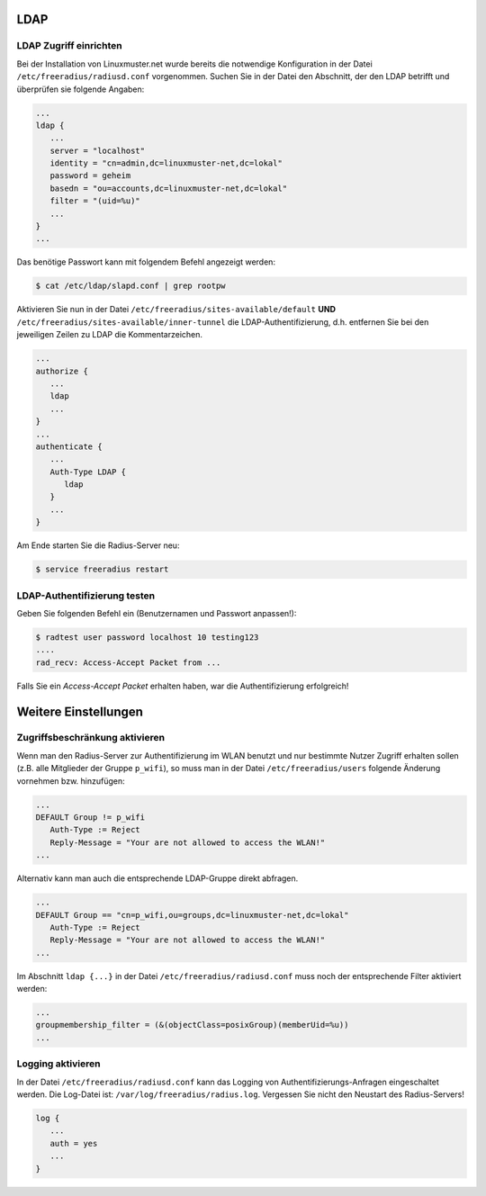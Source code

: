 LDAP
----

LDAP Zugriff einrichten
~~~~~~~~~~~~~~~~~~~~~~~

Bei der Installation von Linuxmuster.net wurde bereits die notwendige Konfiguration in der Datei ``/etc/freeradius/radiusd.conf`` vorgenommen. Suchen Sie in der Datei den Abschnitt, der den LDAP betrifft und überprüfen sie folgende Angaben:

.. code-block:: console

   ...
   ldap {
      ...
      server = "localhost"
      identity = "cn=admin,dc=linuxmuster-net,dc=lokal"
      password = geheim
      basedn = "ou=accounts,dc=linuxmuster-net,dc=lokal"
      filter = "(uid=%u)"
      ...
   }
   ...

Das benötige Passwort kann mit folgendem Befehl angezeigt werden:

.. code-block:: console

   $ cat /etc/ldap/slapd.conf | grep rootpw

Aktivieren Sie nun in der Datei ``/etc/freeradius/sites-available/default`` **UND** ``/etc/freeradius/sites-available/inner-tunnel`` die LDAP-Authentifizierung, d.h. entfernen Sie bei den jeweiligen Zeilen zu LDAP die Kommentarzeichen.

.. code-block:: console

   ...
   authorize {
      ...
      ldap
      ...
   }
   ...
   authenticate {
      ...
      Auth-Type LDAP {
         ldap
      }
      ...
   }

Am Ende starten Sie die Radius-Server neu:

.. code-block:: console

   $ service freeradius restart


LDAP-Authentifizierung testen
~~~~~~~~~~~~~~~~~~~~~~~~~~~~~

Geben Sie folgenden Befehl ein (Benutzernamen und Passwort anpassen!):

.. code-block:: console

   $ radtest user password localhost 10 testing123
   ....
   rad_recv: Access-Accept Packet from ...

Falls Sie ein *Access-Accept Packet* erhalten haben, war die Authentifizierung erfolgreich!

Weitere Einstellungen
---------------------

Zugriffsbeschränkung aktivieren
~~~~~~~~~~~~~~~~~~~~~~~~~~~~~~~

Wenn man den Radius-Server zur Authentifizierung im WLAN benutzt und nur bestimmte Nutzer Zugriff erhalten sollen (z.B. alle Mitglieder der Gruppe ``p_wifi``), so muss man in der Datei ``/etc/freeradius/users`` folgende Änderung vornehmen bzw. hinzufügen:

.. code-block:: console

   ...
   DEFAULT Group != p_wifi
      Auth-Type := Reject
      Reply-Message = "Your are not allowed to access the WLAN!"
   ...

Alternativ kann man auch die entsprechende LDAP-Gruppe direkt abfragen.

.. code-block:: console

   ...
   DEFAULT Group == "cn=p_wifi,ou=groups,dc=linuxmuster-net,dc=lokal"
      Auth-Type := Reject
      Reply-Message = "Your are not allowed to access the WLAN!"
   ...

Im Abschnitt ``ldap {...}`` in der Datei ``/etc/freeradius/radiusd.conf`` muss noch der entsprechende Filter aktiviert werden:

.. code-block:: console

   ...
   groupmembership_filter = (&(objectClass=posixGroup)(memberUid=%u))
   ...

Logging aktivieren
~~~~~~~~~~~~~~~~~~

In der Datei ``/etc/freeradius/radiusd.conf`` kann das Logging von Authentifizierungs-Anfragen eingeschaltet werden. Die Log-Datei ist: ``/var/log/freeradius/radius.log``. Vergessen Sie nicht den Neustart des Radius-Servers!

.. code-block:: console

   log {
      ...
      auth = yes
      ...
   }